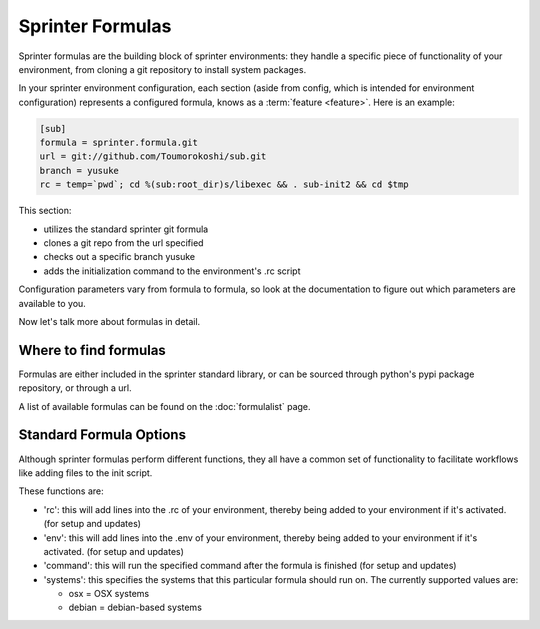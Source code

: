 Sprinter Formulas
=================

Sprinter formulas are the building block of sprinter environments:
they handle a specific piece of functionality of your environment,
from cloning a git repository to install system packages.

In your sprinter environment configuration, each section (aside from
config, which is intended for environment configuration) represents a
configured formula, knows as a :term:`feature <feature>`. Here is an
example:

.. code:: python

  [sub]
  formula = sprinter.formula.git
  url = git://github.com/Toumorokoshi/sub.git
  branch = yusuke
  rc = temp=`pwd`; cd %(sub:root_dir)s/libexec && . sub-init2 && cd $tmp

This section:

* utilizes the standard sprinter git formula
* clones a git repo from the url specified
* checks out a specific branch yusuke
* adds the initialization command to the environment's .rc script 

Configuration parameters vary from formula to formula, so look at the
documentation to figure out which parameters are available to you.

Now let's talk more about formulas in detail.

Where to find formulas
----------------------
Formulas are either included in the sprinter standard library, or can be sourced through python's pypi package repository, or through a url. 

A list of available formulas can be found on the :doc:`formulalist` page.

Standard Formula Options
------------------------

Although sprinter formulas perform different functions, they all have
a common set of functionality to facilitate workflows like adding
files to the init script.

These functions are:

* 'rc': this will add lines into the .rc of your environment, thereby
  being added to your environment if it's activated. (for setup and
  updates)
* 'env': this will add lines into the .env of your environment, thereby
  being added to your environment if it's activated. (for setup and
  updates)
* 'command': this will run the specified command after the formula is finished (for setup and updates)
* 'systems': this specifies the systems that this particular formula should run on. The currently supported values are:

  * osx = OSX systems
  * debian = debian-based systems
